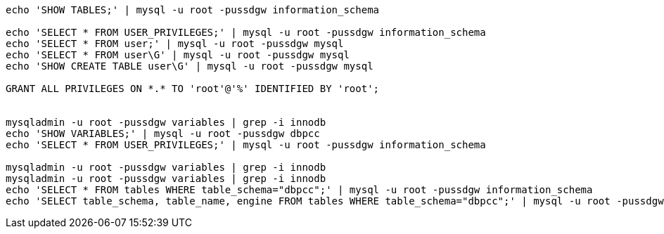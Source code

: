 

----
echo 'SHOW TABLES;' | mysql -u root -pussdgw information_schema

echo 'SELECT * FROM USER_PRIVILEGES;' | mysql -u root -pussdgw information_schema
echo 'SELECT * FROM user;' | mysql -u root -pussdgw mysql
echo 'SELECT * FROM user\G' | mysql -u root -pussdgw mysql
echo 'SHOW CREATE TABLE user\G' | mysql -u root -pussdgw mysql

GRANT ALL PRIVILEGES ON *.* TO 'root'@'%' IDENTIFIED BY 'root';


mysqladmin -u root -pussdgw variables | grep -i innodb
echo 'SHOW VARIABLES;' | mysql -u root -pussdgw dbpcc
echo 'SELECT * FROM USER_PRIVILEGES;' | mysql -u root -pussdgw information_schema

mysqladmin -u root -pussdgw variables | grep -i innodb
mysqladmin -u root -pussdgw variables | grep -i innodb
echo 'SELECT * FROM tables WHERE table_schema="dbpcc";' | mysql -u root -pussdgw information_schema
echo 'SELECT table_schema, table_name, engine FROM tables WHERE table_schema="dbpcc";' | mysql -u root -pussdgw information_schema

----

